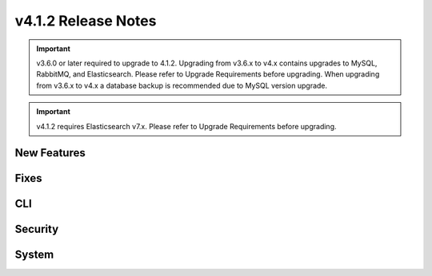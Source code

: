 v4.1.2 Release Notes
====================

.. important:: v3.6.0 or later required to upgrade to 4.1.2. Upgrading from v3.6.x to v4.x contains upgrades to MySQL, RabbitMQ, and Elasticsearch. Please refer to Upgrade Requirements before upgrading. When upgrading from v3.6.x to v4.x a database backup is recommended due to MySQL version upgrade.

.. important:: v4.1.2 requires Elasticsearch v7.x. Please refer to Upgrade Requirements before upgrading.

New Features
------------

Fixes
-----

CLI
---

Security
--------

System
------
